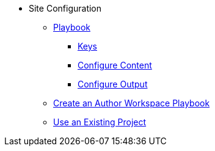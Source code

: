 * Site Configuration
** xref:playbook.adoc[Playbook]
//*** xref:playbook-formats.adoc[File Formats]
*** xref:playbook-keys.adoc[Keys]
//*** xref:configure-site.adoc[Configure Site]
*** xref:source-keys.adoc[Configure Content]
//*** xref:configure-ui.adoc[Configure UI]
//*** xref:configure-redirects.adoc[Configure Redirects]
*** xref:configure-output.adoc[Configure Output]
// ** Create a Playbook
** xref:author-mode.adoc[Create an Author Workspace Playbook]
//** xref:playbook-project.adoc[Playbook Projects]
** xref:set-up-existing-playbook-project.adoc[Use an Existing Project]
